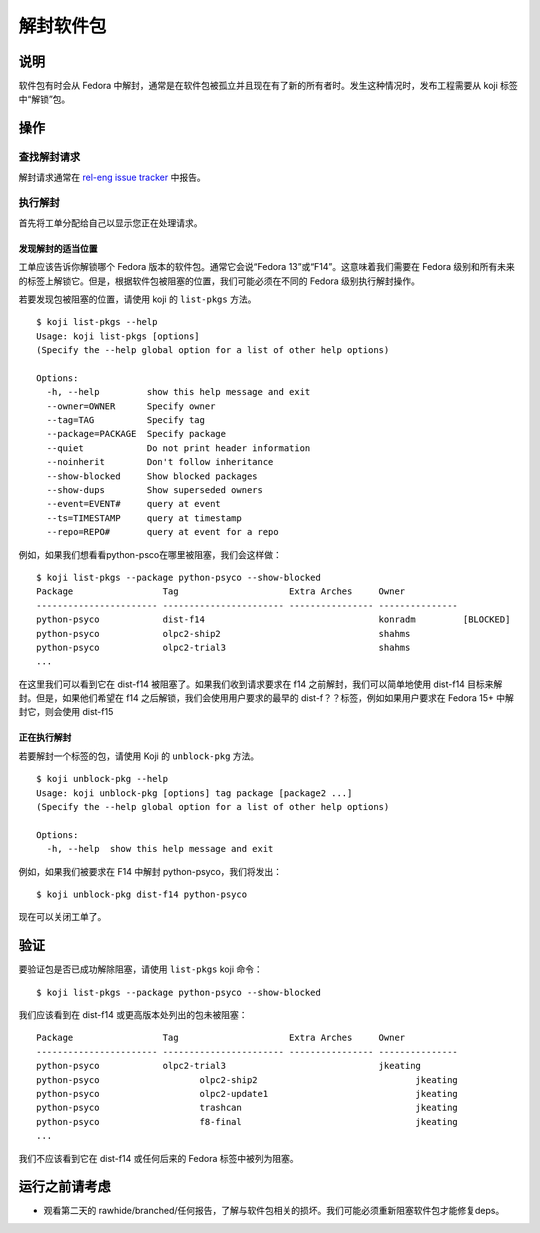 .. SPDX-License-Identifier:    CC-BY-SA-3.0


==================
解封软件包
==================

说明
===========
软件包有时会从 Fedora 中解封，通常是在软件包被孤立并且现在有了新的所有者时。发生这种情况时，发布工程需要从 koji 标签中“解锁”包。

操作
======

查找解封请求
---------------------

解封请求通常在 `rel-eng issue tracker`_ 中报告。

执行解封
----------------------

首先将工单分配给自己以显示您正在处理请求。

发现解封的适当位置
^^^^^^^^^^^^^^^^^^^^^^^^^^^^^^^^
工单应该告诉你解锁哪个 Fedora 版本的软件包。通常它会说“Fedora 13”或“F14”。这意味着我们需要在 Fedora 级别和所有未来的标签上解锁它。但是，根据软件包被阻塞的位置，我们可能必须在不同的 Fedora 级别执行解封操作。

若要发现包被阻塞的位置，请使用 koji 的 ``list-pkgs`` 方法。

::

    $ koji list-pkgs --help
    Usage: koji list-pkgs [options]
    (Specify the --help global option for a list of other help options)

    Options:
      -h, --help         show this help message and exit
      --owner=OWNER      Specify owner
      --tag=TAG          Specify tag
      --package=PACKAGE  Specify package
      --quiet            Do not print header information
      --noinherit        Don't follow inheritance
      --show-blocked     Show blocked packages
      --show-dups        Show superseded owners
      --event=EVENT#     query at event
      --ts=TIMESTAMP     query at timestamp
      --repo=REPO#       query at event for a repo

例如，如果我们想看看python-psco在哪里被阻塞，我们会这样做：

::

    $ koji list-pkgs --package python-psyco --show-blocked
    Package                 Tag                     Extra Arches     Owner          
    ----------------------- ----------------------- ---------------- ---------------
    python-psyco            dist-f14                                 konradm         [BLOCKED]
    python-psyco            olpc2-ship2                              shahms         
    python-psyco            olpc2-trial3                             shahms      
    ...

在这里我们可以看到它在 dist-f14 被阻塞了。如果我们收到请求要求在 f14 之前解封，我们可以简单地使用 dist-f14 目标来解封。但是，如果他们希望在 f14 之后解锁，我们会使用用户要求的最早的 dist-f？？标签，例如如果用户要求在 Fedora 15+ 中解封它，则会使用 dist-f15

正在执行解封
^^^^^^^^^^^^^^^^^^^^^^

若要解封一个标签的包，请使用 Koji 的 ``unblock-pkg`` 方法。

::

    $ koji unblock-pkg --help
    Usage: koji unblock-pkg [options] tag package [package2 ...]
    (Specify the --help global option for a list of other help options)

    Options:
      -h, --help  show this help message and exit

例如，如果我们被要求在 F14 中解封 python-psyco，我们将发出：

::

    $ koji unblock-pkg dist-f14 python-psyco

现在可以关闭工单了。

验证
============
要验证包是否已成功解除阻塞，请使用 ``list-pkgs``
koji 命令：

::

    $ koji list-pkgs --package python-psyco --show-blocked

我们应该看到在 dist-f14 或更高版本处列出的包未被阻塞：


::

    Package                 Tag                     Extra Arches     Owner          
    ----------------------- ----------------------- ---------------- ---------------
    python-psyco            olpc2-trial3                             jkeating       
    python-psyco                   olpc2-ship2                              jkeating       
    python-psyco                   olpc2-update1                            jkeating       
    python-psyco                   trashcan                                 jkeating       
    python-psyco                   f8-final                                 jkeating       
    ...

我们不应该看到它在 dist-f14 或任何后来的 Fedora 标签中被列为阻塞。

运行之前请考虑
=======================
* 观看第二天的 rawhide/branched/任何报告，了解与软件包相关的损坏。我们可能必须重新阻塞软件包才能修复deps。

.. _rel-eng issue tracker:
    https://pagure.io/releng/issues
